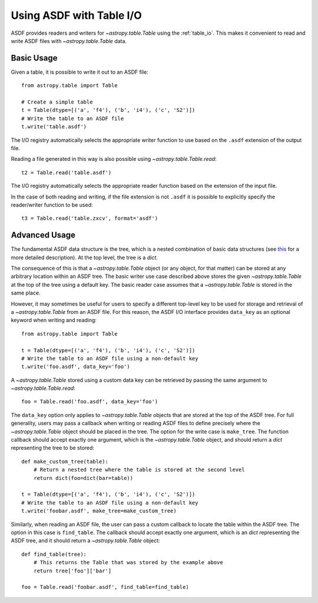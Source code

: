.. _table:

*************************
Using ASDF with Table I/O
*************************

ASDF provides readers and writers for `~astropy.table.Table` using the
:ref:`table_io`. This makes it convenient to read and write ASDF files with
`~astropy.table.Table` data.

Basic Usage
===========

Given a table, it is possible to write it out to an ASDF file::

    from astropy.table import Table

    # Create a simple table
    t = Table(dtype=[('a', 'f4'), ('b', 'i4'), ('c', 'S2')])
    # Write the table to an ASDF file
    t.write('table.asdf')

The I/O registry automatically selects the appropriate writer function to use
based on the ``.asdf`` extension of the output file.

Reading a file generated in this way is also possible using
`~astropy.table.Table.read`::

    t2 = Table.read('table.asdf')

The I/O registry automatically selects the appropriate reader function based on
the extension of the input file.

In the case of both reading and writing, if the file extension is not ``.asdf``
it is possible to explicitly specify the reader/writer function to be used::

    t3 = Table.read('table.zxcv', format='asdf')

Advanced Usage
==============

The fundamental ASDF data structure is the tree, which is a nested
combination of basic data structures (see `this
<https://asdf.readthedocs.io/en/latest/asdf/features.html#data-model>`_
for a more detailed description). At the top level, the tree is a `dict`.

The consequence of this is that a `~astropy.table.Table` object (or any object,
for that matter) can be stored at any arbitrary location within an ASDF tree.
The basic writer use case described above stores the given
`~astropy.table.Table` at the top of the tree using a default key. The basic
reader case assumes that a `~astropy.table.Table` is stored in the same place.

However, it may sometimes be useful for users to specify a different top-level
key to be used for storage and retrieval of a `~astropy.table.Table` from an
ASDF file. For this reason, the ASDF I/O interface provides ``data_key`` as an
optional keyword when writing and reading::

    from astropy.table import Table

    t = Table(dtype=[('a', 'f4'), ('b', 'i4'), ('c', 'S2')])
    # Write the table to an ASDF file using a non-default key
    t.write('foo.asdf', data_key='foo')

A `~astropy.table.Table` stored using a custom data key can be retrieved by
passing the same argument to `~astropy.table.Table.read`::

    foo = Table.read('foo.asdf', data_key='foo')

The ``data_key`` option only applies to `~astropy.table.Table` objects that are
stored at the top of the ASDF tree. For full generality, users may pass a
callback when writing or reading ASDF files to define precisely where the
`~astropy.table.Table` object should be placed in the tree. The option for the
write case is ``make_tree``. The function callback should accept exactly one
argument, which is the `~astropy.table.Table` object, and should return a
`dict` representing the tree to be stored::

    def make_custom_tree(table):
        # Return a nested tree where the table is stored at the second level
        return dict(foo=dict(bar=table))

    t = Table(dtype=[('a', 'f4'), ('b', 'i4'), ('c', 'S2')])
    # Write the table to an ASDF file using a non-default key
    t.write('foobar.asdf', make_tree=make_custom_tree)

Similarly, when reading an ASDF file, the user can pass a custom callback to
locate the table within the ASDF tree. The option in this case is
``find_table``. The callback should accept exactly one argument, which is an
`dict` representing the ASDF tree, and it should return a
`~astropy.table.Table` object::

    def find_table(tree):
        # This returns the Table that was stored by the example above
        return tree['foo']['bar']

    foo = Table.read('foobar.asdf', find_table=find_table)
